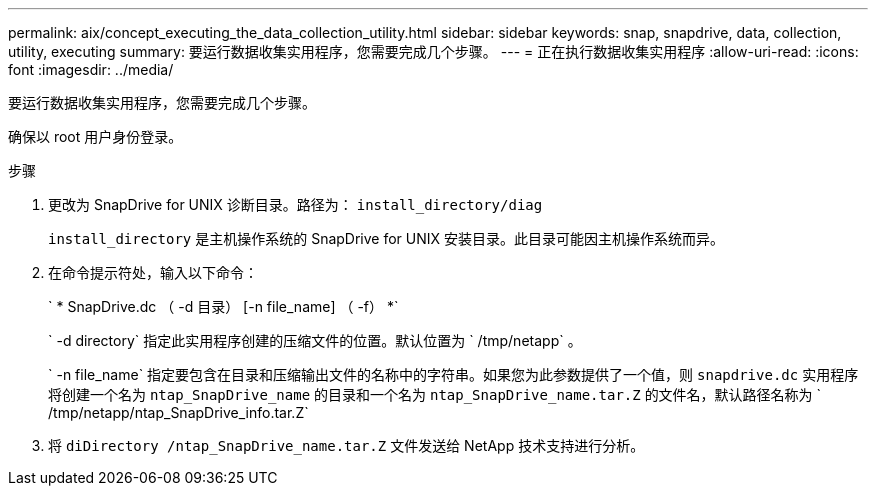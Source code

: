 ---
permalink: aix/concept_executing_the_data_collection_utility.html 
sidebar: sidebar 
keywords: snap, snapdrive, data, collection, utility, executing 
summary: 要运行数据收集实用程序，您需要完成几个步骤。 
---
= 正在执行数据收集实用程序
:allow-uri-read: 
:icons: font
:imagesdir: ../media/


[role="lead"]
要运行数据收集实用程序，您需要完成几个步骤。

确保以 root 用户身份登录。

.步骤
. 更改为 SnapDrive for UNIX 诊断目录。路径为： `install_directory/diag`
+
`install_directory` 是主机操作系统的 SnapDrive for UNIX 安装目录。此目录可能因主机操作系统而异。

. 在命令提示符处，输入以下命令：
+
` * SnapDrive.dc （ -d 目录） [-n file_name] （ -f） *`

+
` -d directory` 指定此实用程序创建的压缩文件的位置。默认位置为 ` /tmp/netapp` 。

+
` -n file_name` 指定要包含在目录和压缩输出文件的名称中的字符串。如果您为此参数提供了一个值，则 `snapdrive.dc` 实用程序将创建一个名为 `ntap_SnapDrive_name` 的目录和一个名为 `ntap_SnapDrive_name.tar.Z` 的文件名，默认路径名称为 ` /tmp/netapp/ntap_SnapDrive_info.tar.Z`

. 将 `diDirectory /ntap_SnapDrive_name.tar.Z` 文件发送给 NetApp 技术支持进行分析。

